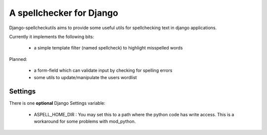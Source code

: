 ==========================
A spellchecker for Django
==========================

Django-spellcheckutils aims to provide some useful utils for spellchecking
text in django applications.

Currently it implements the following bits:

  * a simple template filter (named spellcheck) to highlight misspelled words
  
Planned:

  * a form-field which can validate input by checking for spelling errors
  * some utils to update/manipulate the users wordlist
  
  
Settings
---------

There is one **optional** Django Settings variable:

    * ASPELL_HOME_DIR : You may set this to a path where the python code has
      write access. This is a workaround for some problems with mod_python.
